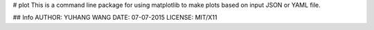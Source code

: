 # plot
This is a command line package for using matplotlib
to make plots based on input JSON or YAML file.

## Info
AUTHOR: YUHANG WANG
DATE: 07-07-2015
LICENSE: MIT/X11